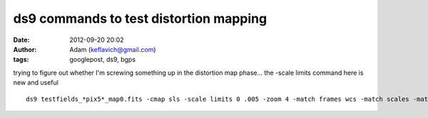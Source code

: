 ds9 commands to test distortion mapping
#######################################
:date: 2012-09-20 20:02
:author: Adam (keflavich@gmail.com)
:tags: googlepost, ds9, bgps

.. raw:: html

   <p>

trying to figure out whether I'm screwing something up in the distortion
map phase... the -scale limits command here is new and useful

::

    ds9 testfields_*pix5*_map0.fits -cmap sls -scale limits 0 .005 -zoom 4 -match frames wcs -match scales -match colorbars &ds9 testfields_*pix15*_map0.fits -cmap sls -scale limits 0 .003 -zoom 4 -match frames wcs -match scales -match colorbars &ds9 testfields_*pix10*_map0.fits -cmap sls -scale limits 0 .004 -zoom 4 -match frames wcs -match scales -match colorbars &

